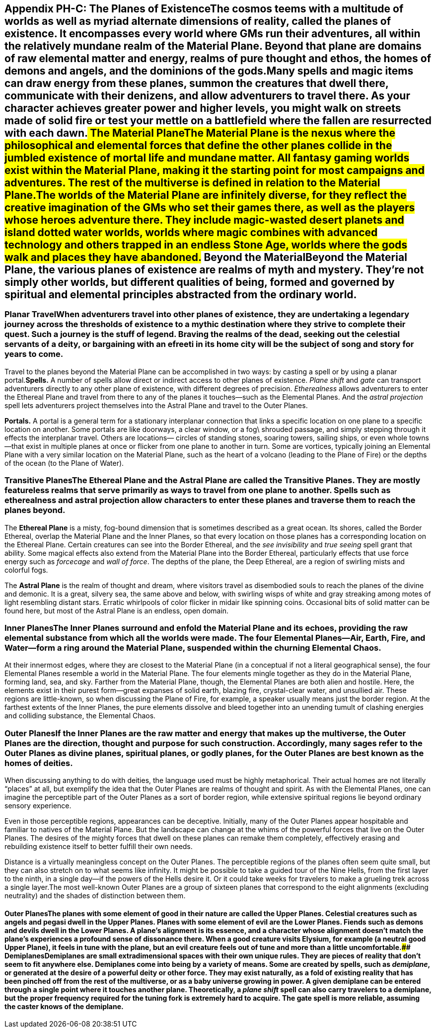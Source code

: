 [[appendix-ph-c-the-planes-of-existencethe-cosmos-teems-with-a-multitude-of-worlds-as-well-as-myriad-alternate-dimensions-of-reality-called-the-planes-of-existence-it-encompasses-every-world-where-gms-run-their-adventures-all-within-the-relatively-mundane-realm-of-the-material-plane-beyond-that-plane-are-domains-of-raw-elemental-matter-and-energy-realms-of-pure-thought-and-ethos-the-homes-of-demons-and-angels-and-the-dominions-of-the-godsmany-spells-and-magic-items-can-draw-energy-from-these-planes-summon-the-creatures-that-dwell-there-communicate-with-their-denizens-and-allow-adventurers-to-travel-there-as-your-character-achieves-greater-power-and-higher-levels-you-might-walk-on-streets-made-of-solid-fire-or-test-your-mettle-on-a-battlefield-where-the-fallen-are-resurrected-with-each-dawn-the-material-planethe-material-plane-is-the-nexus-where-the-philosophical-and-elemental-forces-that-define-the-other-planes-collide-in-the-jumbled-existence-of-mortal-life-and-mundane-matter-all-fantasy-gaming-worlds-exist-within-the-material-plane-making-it-the-starting-point-for-most-campaigns-and-adventures-the-rest-of-the-multiverse-is-defined-in-relation-to-the-material-planethe-worlds-of-the-material-plane-are-infinitely-diverse-for-they-reflect-the-creative-imagination-of-the-gms-who-set-their-games-there-as-well-as-the-players-whose-heroes-adventure-there-they-include-magic-wasted-desert-planets-and-island-dotted-water-worlds-worlds-where-magic-combines-with-advanced-technology-and-others-trapped-in-an-endless-stone-age-worlds-where-the-gods-walk-and-places-they-have-abandoned-beyond-the-materialbeyond-the-material-plane-the-various-planes-of-existence-are-realms-of-myth-and-mystery-theyre-not-simply-other-worlds-but-different-qualities-of-being-formed-and-governed-by-spiritual-and-elemental-principles-abstracted-from-the-ordinary-world]]
== Appendix PH-C: The Planes of ExistenceThe cosmos teems with a multitude of worlds as well as myriad alternate dimensions of reality, called the *planes of existence*. It encompasses every world where GMs run their adventures, all within the relatively mundane realm of the Material Plane. Beyond that plane are domains of raw elemental matter and energy, realms of pure thought and ethos, the homes of demons and angels, and the dominions of the gods.Many spells and magic items can draw energy from these planes, summon the creatures that dwell there, communicate with their denizens, and allow adventurers to travel there. As your character achieves greater power and higher levels, you might walk on streets made of solid fire or test your mettle on a battlefield where the fallen are resurrected with each dawn.## The Material PlaneThe Material Plane is the nexus where the philosophical and elemental forces that define the other planes collide in the jumbled existence of mortal life and mundane matter. All fantasy gaming worlds exist within the Material Plane, making it the starting point for most campaigns and adventures. The rest of the multiverse is defined in relation to the Material Plane.The worlds of the Material Plane are infinitely diverse, for they reflect the creative imagination of the GMs who set their games there, as well as the players whose heroes adventure there. They include magic-wasted desert planets and island dotted water worlds, worlds where magic combines with advanced technology and others trapped in an endless Stone Age, worlds where the gods walk and places they have abandoned.## Beyond the MaterialBeyond the Material Plane, the various planes of existence are realms of myth and mystery. They’re not simply other worlds, but different qualities of being, formed and governed by spiritual and elemental principles abstracted from the ordinary world.

[[planar-travelwhen-adventurers-travel-into-other-planes-of-existence-they-are-undertaking-a-legendary-journey-across-the-thresholds-of-existence-to-a-mythic-destination-where-they-strive-to-complete-their-quest-such-a-journey-is-the-stuff-of-legend-braving-the-realms-of-the-dead-seeking-out-the-celestial-servants-of-a-deity-or-bargaining-with-an-efreeti-in-its-home-city-will-be-the-subject-of-song-and-story-for-years-to-come]]
=== Planar TravelWhen adventurers travel into other planes of existence, they are undertaking a legendary journey across the thresholds of existence to a mythic destination where they strive to complete their quest. Such a journey is the stuff of legend. Braving the realms of the dead, seeking out the celestial servants of a deity, or bargaining with an efreeti in its home city will be the subject of song and story for years to come.

Travel to the planes beyond the Material Plane can be accomplished in
two ways: by casting a spell or by using a planar portal.*Spells.* A
number of spells allow direct or indirect access to other planes of
existence. _Plane shift_ and _gate_ can transport adventurers directly
to any other plane of existence, with different degrees of precision.
_Etherealness_ allows adventurers to enter the Ethereal Plane and travel
from there to any of the planes it touches—such as the Elemental Planes.
And the _astral projection_ spell lets adventurers project themselves
into the Astral Plane and travel to the Outer Planes.

*Portals.* A portal is a general term for a stationary interplanar
connection that links a specific location on one plane to a specific
location on another. Some portals are like doorways, a clear window, or
a fog\ shrouded passage, and simply stepping through it effects the
interplanar travel. Others are locations— circles of standing stones,
soaring towers, sailing ships, or even whole towns—that exist in
multiple planes at once or flicker from one plane to another in turn.
Some are vortices, typically joining an Elemental Plane with a very
similar location on the Material Plane, such as the heart of a volcano
(leading to the Plane of Fire) or the depths of the ocean (to the Plane
of Water).

[[transitive-planesthe-ethereal-plane-and-the-astral-plane-are-called-the-transitive-planes-they-are-mostly-featureless-realms-that-serve-primarily-as-ways-to-travel-from-one-plane-to-another-spells-such-as-etherealness-and-astral-projection-allow-characters-to-enter-these-planes-and-traverse-them-to-reach-the-planes-beyond]]
=== Transitive PlanesThe Ethereal Plane and the Astral Plane are called the Transitive Planes. They are mostly featureless realms that serve primarily as ways to travel from one plane to another. Spells such as etherealness and astral projection allow characters to enter these planes and traverse them to reach the planes beyond.

The *Ethereal Plane* is a misty, fog-bound dimension that is sometimes
described as a great ocean. Its shores, called the Border Ethereal,
overlap the Material Plane and the Inner Planes, so that every location
on those planes has a corresponding location on the Ethereal Plane.
Certain creatures can see into the Border Ethereal, and the _see
invisibility_ and _true seeing_ spell grant that ability. Some magical
effects also extend from the Material Plane into the Border Ethereal,
particularly effects that use force energy such as _forcecage_ and _wall
of force_. The depths of the plane, the Deep Ethereal, are a region of
swirling mists and colorful fogs.

The *Astral Plane* is the realm of thought and dream, where visitors
travel as disembodied souls to reach the planes of the divine and
demonic. It is a great, silvery sea, the same above and below, with
swirling wisps of white and gray streaking among motes of light
resembling distant stars. Erratic whirlpools of color flicker in midair
like spinning coins. Occasional bits of solid matter can be found here,
but most of the Astral Plane is an endless, open domain.

[[inner-planesthe-inner-planes-surround-and-enfold-the-material-plane-and-its-echoes-providing-the-raw-elemental-substance-from-which-all-the-worlds-were-made-the-four-elemental-planesair-earth-fire-and-waterform-a-ring-around-the-material-plane-suspended-within-the-churning-elemental-chaos]]
=== Inner PlanesThe Inner Planes surround and enfold the Material Plane and its echoes, providing the raw elemental substance from which all the worlds were made. The four *Elemental Planes*—Air, Earth, Fire, and Water—form a ring around the Material Plane, suspended within the churning *Elemental Chaos*.

At their innermost edges, where they are closest to the Material Plane
(in a conceptual if not a literal geographical sense), the four
Elemental Planes resemble a world in the Material Plane. The four
elements mingle together as they do in the Material Plane, forming land,
sea, and sky. Farther from the Material Plane, though, the Elemental
Planes are both alien and hostile. Here, the elements exist in their
purest form—great expanses of solid earth, blazing fire, crystal-clear
water, and unsullied air. These regions are little-known, so when
discussing the Plane of Fire, for example, a speaker usually means just
the border region. At the farthest extents of the Inner Planes, the pure
elements dissolve and bleed together into an unending tumult of clashing
energies and colliding substance, the Elemental Chaos.

[[outer-planesif-the-inner-planes-are-the-raw-matter-and-energy-that-makes-up-the-multiverse-the-outer-planes-are-the-direction-thought-and-purpose-for-such-construction-accordingly-many-sages-refer-to-the-outer-planes-as-divine-planes-spiritual-planes-or-godly-planes-for-the-outer-planes-are-best-known-as-the-homes-of-deities]]
=== Outer PlanesIf the Inner Planes are the raw matter and energy that makes up the multiverse, the Outer Planes are the direction, thought and purpose for such construction. Accordingly, many sages refer to the Outer Planes as divine planes, spiritual planes, or godly planes, for the Outer Planes are best known as the homes of deities.

When discussing anything to do with deities, the language used must be
highly metaphorical. Their actual homes are not literally “places” at
all, but exemplify the idea that the Outer Planes are realms of thought
and spirit. As with the Elemental Planes, one can imagine the
perceptible part of the Outer Planes as a sort of border region, while
extensive spiritual regions lie beyond ordinary sensory experience.

Even in those perceptible regions, appearances can be deceptive.
Initially, many of the Outer Planes appear hospitable and familiar to
natives of the Material Plane. But the landscape can change at the whims
of the powerful forces that live on the Outer Planes. The desires of the
mighty forces that dwell on these planes can remake them completely,
effectively erasing and rebuilding existence itself to better fulfill
their own needs.

Distance is a virtually meaningless concept on the Outer Planes. The
perceptible regions of the planes often seem quite small, but they can
also stretch on to what seems like infinity. It might be possible to
take a guided tour of the Nine Hells, from the first layer to the ninth,
in a single day—if the powers of the Hells desire it. Or it could take
weeks for travelers to make a grueling trek across a single layer.The
most well-known Outer Planes are a group of sixteen planes that
correspond to the eight alignments (excluding neutrality) and the shades
of distinction between them.

[[outer-planesthe-planes-with-some-element-of-good-in-their-nature-are-called-the-upper-planes-celestial-creatures-such-as-angels-and-pegasi-dwell-in-the-upper-planes-planes-with-some-element-of-evil-are-the-lower-planes-fiends-such-as-demons-and-devils-dwell-in-the-lower-planes-a-planes-alignment-is-its-essence-and-a-character-whose-alignment-doesnt-match-the-planes-experiences-a-profound-sense-of-dissonance-there-when-a-good-creature-visits-elysium-for-example-a-neutral-good-upper-plane-it-feels-in-tune-with-the-plane-but-an-evil-creature-feels-out-of-tune-and-more-than-a-little-uncomfortable-demiplanesdemiplanes-are-small-extradimensional-spaces-with-their-own-unique-rules-they-are-pieces-of-reality-that-dont-seem-to-fit-anywhere-else-demiplanes-come-into-being-by-a-variety-of-means-some-are-created-by-spells-such-as-demiplane-or-generated-at-the-desire-of-a-powerful-deity-or-other-force-they-may-exist-naturally-as-a-fold-of-existing-reality-that-has-been-pinched-off-from-the-rest-of-the-multiverse-or-as-a-baby-universe-growing-in-power-a-given-demiplane-can-be-entered-through-a-single-point-where-it-touches-another-plane-theoretically-a-plane-shift-spell-can-also-carry-travelers-to-a-demiplane-but-the-proper-frequency-required-for-the-tuning-fork-is-extremely-hard-to-acquire-the-gate-spell-is-more-reliable-assuming-the-caster-knows-of-the-demiplane]]
==== Outer PlanesThe planes with some element of good in their nature are called the *Upper Planes*. Celestial creatures such as angels and pegasi dwell in the Upper Planes. Planes with some element of evil are the *Lower Planes*. Fiends such as demons and devils dwell in the Lower Planes. A plane’s alignment is its essence, and a character whose alignment doesn’t match the plane’s experiences a profound sense of dissonance there. When a good creature visits Elysium, for example (a neutral good Upper Plane), it feels in tune with the plane, but an evil creature feels out of tune and more than a little uncomfortable.#### DemiplanesDemiplanes are small extradimensional spaces with their own unique rules. They are pieces of reality that don’t seem to fit anywhere else. Demiplanes come into being by a variety of means. Some are created by spells, such as _demiplane_, or generated at the desire of a powerful deity or other force. They may exist naturally, as a fold of existing reality that has been pinched off from the rest of the multiverse, or as a baby universe growing in power. A given demiplane can be entered through a single point where it touches another plane. Theoretically, a _plane shift_ spell can also carry travelers to a demiplane, but the proper frequency required for the tuning fork is extremely hard to acquire. The gate spell is more reliable, assuming the caster knows of the demiplane.
